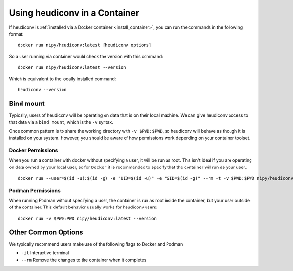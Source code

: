 ==============================
Using heudiconv in a Container
==============================

If heudiconv is :ref:`installed via a Docker container <install_container>`, you
can run the commands in the following format::
   
    docker run nipy/heudiconv:latest [heudiconv options]

So a user running via container would check the version with this command::

    docker run nipy/heudiconv:latest --version

Which is equivalent to the locally installed command::

    heudiconv --version

Bind mount
----------

Typically, users of heudiconv will be operating on data that is on their local machine. We can give heudiconv access to that data via a ``bind mount``, which is the ``-v`` syntax.

Once common pattern is to share the working directory with ``-v $PWD:$PWD``, so heudiconv will behave as though it is installed on your system. However, you should be aware of how permissions work depending on your container toolset.


Docker Permissions
******************

When you run a container with docker without specifying a user, it will be run as root.
This isn't ideal if you are operating on data owned by your local user, so for ``Docker`` it is recommended to specify that the container will run as your user.::

    docker run --user=$(id -u):$(id -g) -e "UID=$(id -u)" -e "GID=$(id -g)" --rm -t -v $PWD:$PWD nipy/heudiconv:latest --version

Podman Permissions
******************

When running Podman without specifying a user, the container is run as root inside the container, but your user outside of the container.
This default behavior usually works for heudiconv users::

    docker run -v $PWD:PWD nipy/heudiconv:latest --version

Other Common Options
--------------------

We typically recommend users make use of the following flags to Docker and Podman

* ``-it`` Interactive terminal
* ``--rm`` Remove the changes to the container when it completes

